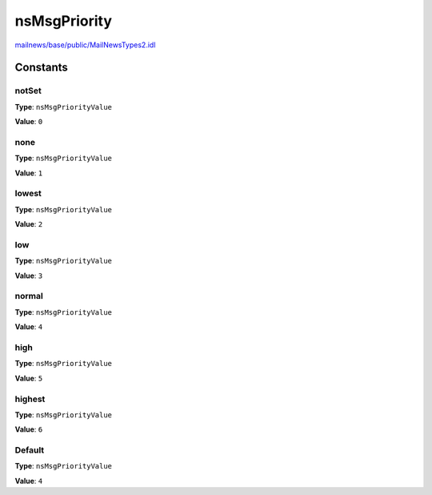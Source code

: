 =============
nsMsgPriority
=============

`mailnews/base/public/MailNewsTypes2.idl <https://hg.mozilla.org/comm-central/file/tip/mailnews/base/public/MailNewsTypes2.idl>`_


Constants
=========

notSet
------

**Type**: ``nsMsgPriorityValue``

**Value**: ``0``


none
----

**Type**: ``nsMsgPriorityValue``

**Value**: ``1``


lowest
------

**Type**: ``nsMsgPriorityValue``

**Value**: ``2``


low
---

**Type**: ``nsMsgPriorityValue``

**Value**: ``3``


normal
------

**Type**: ``nsMsgPriorityValue``

**Value**: ``4``


high
----

**Type**: ``nsMsgPriorityValue``

**Value**: ``5``


highest
-------

**Type**: ``nsMsgPriorityValue``

**Value**: ``6``


Default
-------

**Type**: ``nsMsgPriorityValue``

**Value**: ``4``

